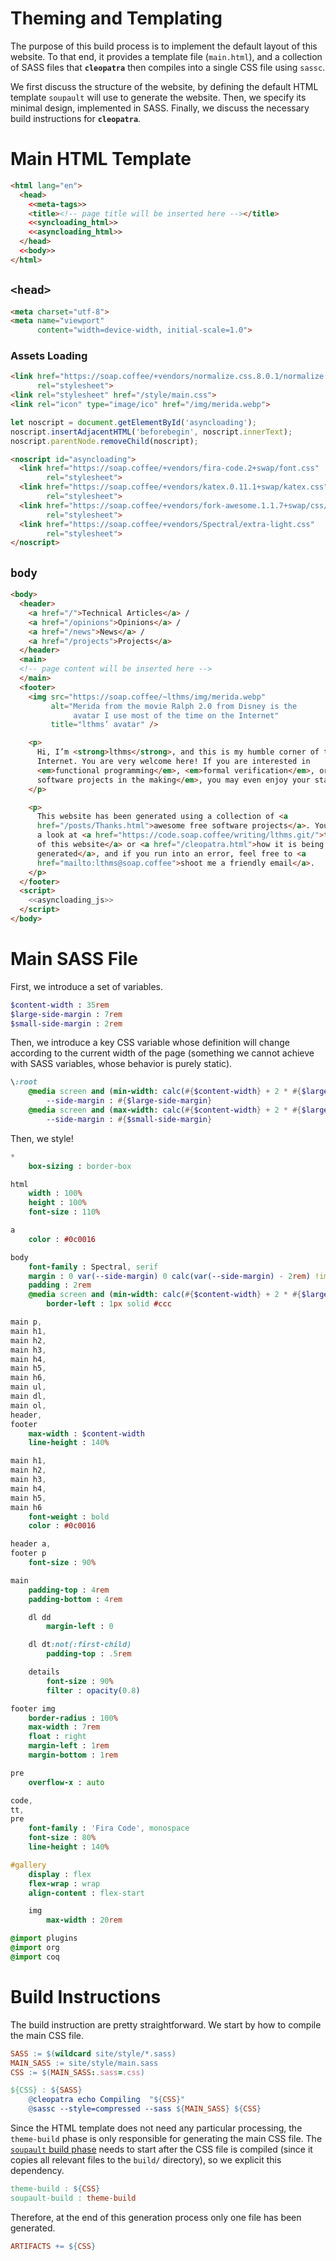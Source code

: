 #+BEGIN_EXPORT html
<h1>Theming and Templating</h1>
#+END_EXPORT

The purpose of this build process is to implement the default layout of this
website. To that end, it provides a template file (~main.html~), and a
collection of SASS files that *~cleopatra~* then compiles into a single CSS file
using ~sassc~.

We first discuss the structure of the website, by defining the default HTML
template =soupault= will use to generate the website. Then, we specify its
minimal design, implemented in SASS. Finally, we discuss the necessary build
instructions for *~cleopatra~*.

* Main HTML Template

#+BEGIN_SRC html  :tangle templates/main.html :noweb yes
<html lang="en">
  <head>
    <<meta-tags>>
    <title><!-- page title will be inserted here --></title>
    <<syncloading_html>>
    <<asyncloading_html>>
  </head>
  <<body>>
</html>
#+END_SRC

** ~<head>~

#+NAME: meta-tags
#+BEGIN_SRC html :noweb no-export
<meta charset="utf-8">
<meta name="viewport"
      content="width=device-width, initial-scale=1.0">
#+END_SRC

*** Assets Loading

#+NAME: syncloading_html
#+BEGIN_SRC html
<link href="https://soap.coffee/+vendors/normalize.css.8.0.1/normalize.css"
      rel="stylesheet">
<link rel="stylesheet" href="/style/main.css">
<link rel="icon" type="image/ico" href="/img/merida.webp">
#+END_SRC

#+NAME: asyncloading_js
#+BEGIN_SRC js
let noscript = document.getElementById('asyncloading');
noscript.insertAdjacentHTML('beforebegin', noscript.innerText);
noscript.parentNode.removeChild(noscript);
#+END_SRC

#+NAME: asyncloading_html
#+BEGIN_SRC html
<noscript id="asyncloading">
  <link href="https://soap.coffee/+vendors/fira-code.2+swap/font.css"
        rel="stylesheet">
  <link href="https://soap.coffee/+vendors/katex.0.11.1+swap/katex.css"
        rel="stylesheet">
  <link href="https://soap.coffee/+vendors/fork-awesome.1.1.7+swap/css/fork-awesome.min.css"
        rel="stylesheet">
  <link href="https://soap.coffee/+vendors/Spectral/extra-light.css"
        rel="stylesheet">
</noscript>
#+END_SRC

** ~body~

#+NAME: body
#+BEGIN_SRC html :noweb no-export
<body>
  <header>
    <a href="/">Technical Articles</a> /
    <a href="/opinions">Opinions</a> /
    <a href="/news">News</a> /
    <a href="/projects">Projects</a>
  </header>
  <main>
  <!-- page content will be inserted here -->
  </main>
  <footer>
    <img src="https://soap.coffee/~lthms/img/merida.webp"
         alt="Merida from the movie Ralph 2.0 from Disney is the
              avatar I use most of the time on the Internet"
         title="lthms’ avatar" />

    <p>
      Hi, I’m <strong>lthms</strong>, and this is my humble corner of the
      Internet. You are very welcome here! If you are interested in
      <em>functional programming</em>, <em>formal verification</em>, or <em>free
      software projects in the making</em>, you may even enjoy your stay!
    </p>

    <p>
      This website has been generated using a collection of <a
      href="/posts/Thanks.html">awesome free software projects</a>. You can have
      a look at <a href="https://code.soap.coffee/writing/lthms.git/">the source
      of this website</a> or <a href="/cleopatra.html">how it is being
      generated</a>, and if you run into an error, feel free to <a
      href="mailto:lthms@soap.coffee">shoot me a friendly email</a>.
    </p>
  </footer>
  <script>
    <<asyncloading_js>>
  </script>
</body>
#+END_SRC

* Main SASS File

First, we introduce a set of variables.

#+BEGIN_SRC sass :tangle site/style/main.sass
$content-width : 35rem
$large-side-margin : 7rem
$small-side-margin : 2rem
#+END_SRC

Then, we introduce a key CSS variable whose definition will change according to
the current width of the page (something we cannot achieve with SASS variables,
whose behavior is purely static).

#+BEGIN_SRC sass :tangle site/style/main.sass
\:root
    @media screen and (min-width: calc(#{$content-width} + 2 * #{$large-side-margin}))
        --side-margin : #{$large-side-margin}
    @media screen and (max-width: calc(#{$content-width} + 2 * #{$large-side-margin}))
        --side-margin : #{$small-side-margin}
#+END_SRC

Then, we style!

#+BEGIN_SRC sass :tangle site/style/main.sass
*
    box-sizing : border-box

html
    width : 100%
    height : 100%
    font-size : 110%

a
    color : #0c0016

body
    font-family : Spectral, serif
    margin : 0 var(--side-margin) 0 calc(var(--side-margin) - 2rem) !important
    padding : 2rem
    @media screen and (min-width: calc(#{$content-width} + 2 * #{$large-side-margin}))
        border-left : 1px solid #ccc

main p,
main h1,
main h2,
main h3,
main h4,
main h5,
main h6,
main ul,
main dl,
main ol,
header,
footer
    max-width : $content-width
    line-height : 140%

main h1,
main h2,
main h3,
main h4,
main h5,
main h6
    font-weight : bold
    color : #0c0016

header a,
footer p
    font-size : 90%

main
    padding-top : 4rem
    padding-bottom : 4rem

    dl dd
        margin-left : 0

    dl dt:not(:first-child)
        padding-top : .5rem

    details
        font-size : 90%
        filter : opacity(0.8)

footer img
    border-radius : 100%
    max-width : 7rem
    float : right
    margin-left : 1rem
    margin-bottom : 1rem

pre
    overflow-x : auto

code,
tt,
pre
    font-family : 'Fira Code', monospace
    font-size : 80%
    line-height : 140%

#gallery
    display : flex
    flex-wrap : wrap
    align-content : flex-start

    img
        max-width : 20rem

@import plugins
@import org
@import coq
#+END_SRC

* Build Instructions

The build instruction are pretty straightforward. We start by how to compile the
main CSS file.

#+BEGIN_SRC makefile :tangle theme.mk
SASS := $(wildcard site/style/*.sass)
MAIN_SASS := site/style/main.sass
CSS := $(MAIN_SASS:.sass=.css)

${CSS} : ${SASS}
	@cleopatra echo Compiling  "${CSS}"
	@sassc --style=compressed --sass ${MAIN_SASS} ${CSS}
#+END_SRC

Since the HTML template does not need any particular processing, the
=theme-build= phase is only responsible for generating the main CSS file.  The
[[./soupault.org][=soupault= build phase]] needs to start after the CSS file is
compiled (since it copies all relevant files to the ~build/~ directory), so we
explicit this dependency.

#+BEGIN_SRC makefile :tangle theme.mk
theme-build : ${CSS}
soupault-build : theme-build
#+END_SRC

Therefore, at the end of this generation process only one file has been
generated.

#+BEGIN_SRC makefile :tangle theme.mk
ARTIFACTS += ${CSS}
#+END_SRC
